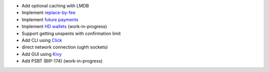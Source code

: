 - Add optional caching with LMDB
- Implement `replace-by-fee <https://github.com/bitcoin/bips/blob/master/bip-0125.mediawiki>`_
- Implement `future payments <https://github.com/bitcoin/bips/blob/master/bip-0065.mediawiki>`_
- Implement `HD wallets <https://github.com/bitcoin/bips/blob/master/bip-0032.mediawiki>`_ (work-in-progress)
- Support getting unspents with confirmation limit
- Add CLI using `Click <https://github.com/pallets/click>`_
- direct network connection (ughh sockets)
- Add GUI using `Kivy <https://github.com/kivy/kivy>`_
- Add PSBT (BIP-174) (work-in-progress)
